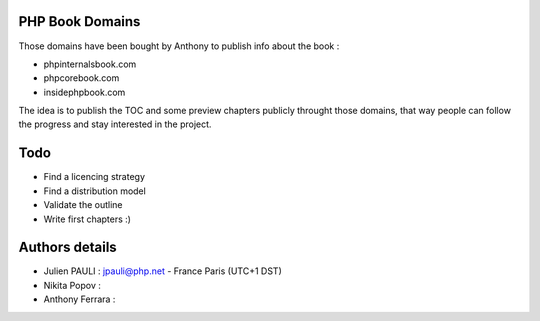 PHP Book Domains
================

Those domains have been bought by Anthony to publish info about the book :

* phpinternalsbook.com
* phpcorebook.com
* insidephpbook.com

The idea is to publish the TOC and some preview chapters publicly throught those
domains, that way people can follow the progress and stay interested in the
project.

Todo
====

* Find a licencing strategy
* Find a distribution model
* Validate the outline
* Write first chapters :)

Authors details
===============

* Julien PAULI : jpauli@php.net - France Paris (UTC+1 DST)
* Nikita Popov : 
* Anthony Ferrara : 
